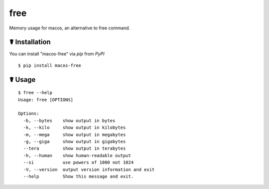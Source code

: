 free
====

.. image:: https://img.shields.io/pypi/l/macos-free.svg
    :target: https://pypi.python.org/pypi/macos-free

.. image:: https://img.shields.io/pypi/v/macos-free.svg
    :target: https://pypi.python.org/pypi/macos-free

.. image:: https://img.shields.io/pypi/pyversions/macos-free.svg
    :target: https://pypi.python.org/pypi/macos-free

Memory usage for macos,  an alternative to free command.

☤ Installation
--------------

You can install "macos-free" via `pip` from `PyPI`

::

    $ pip install macos-free
	
☤ Usage
-------

::

    $ free --help
    Usage: free [OPTIONS]

    Options:
      -b, --bytes    show output in bytes
      -k, --kilo     show output in kilobytes
      -m, --mega     show output in megabytes
      -g, --giga     show output in gigabytes
      --tera         show output in terabytes
      -h, --human    show human-readable output
      --si           use powers of 1000 not 1024
      -V, --version  output version information and exit
      --help         Show this message and exit.
